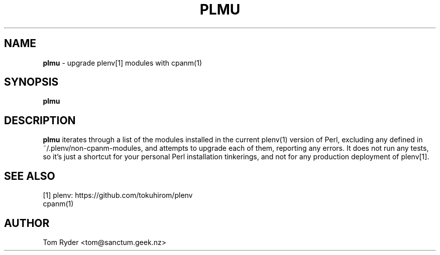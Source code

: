 .TH PLMU 1 "June 2016" "Manual page for plmu"
.SH NAME
.B plmu
\- upgrade plenv[1] modules with cpanm(1)
.SH SYNOPSIS
.B plmu
.SH DESCRIPTION
.B plmu
iterates through a list of the modules installed in the current plenv(1)
version of Perl, excluding any defined in ~/.plenv/non-cpanm-modules, and
attempts to upgrade each of them, reporting any errors. It does not run any
tests, so it's just a shortcut for your personal Perl installation tinkerings,
and not for any production deployment of plenv[1].
.SH SEE ALSO
[1] plenv: https://github.com/tokuhirom/plenv
.br
cpanm(1)
.SH AUTHOR
Tom Ryder <tom@sanctum.geek.nz>
